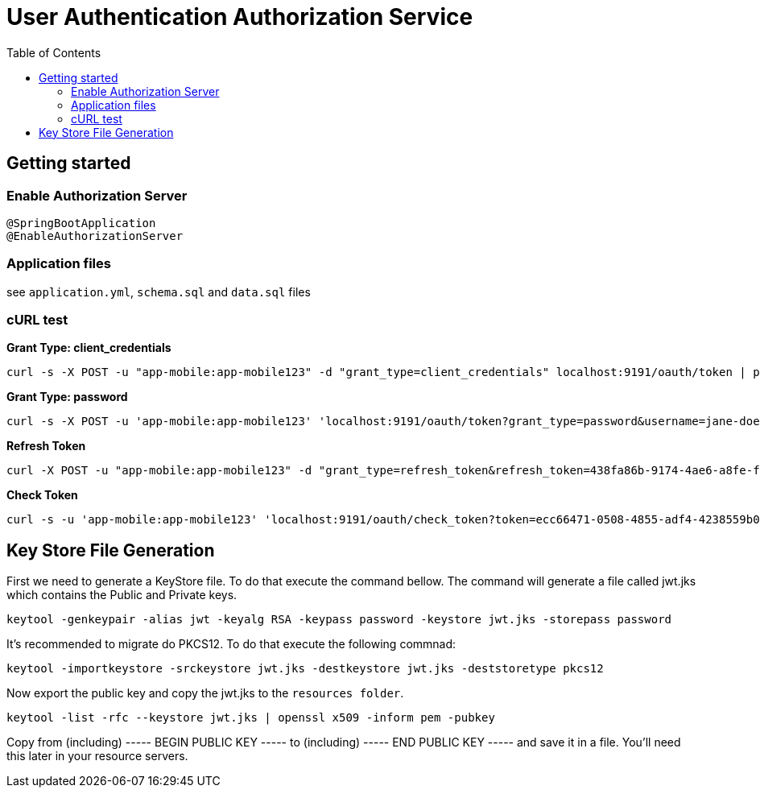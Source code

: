 = User Authentication Authorization Service
:toc:

== Getting started 

=== Enable Authorization Server

	@SpringBootApplication
	@EnableAuthorizationServer

=== Application files

see `application.yml`, `schema.sql` and `data.sql` files
	
=== cURL test

*Grant Type: client_credentials*

	curl -s -X POST -u "app-mobile:app-mobile123" -d "grant_type=client_credentials" localhost:9191/oauth/token | pjson

*Grant Type: password*  

	curl -s -X POST -u 'app-mobile:app-mobile123' 'localhost:9191/oauth/token?grant_type=password&username=jane-doe&password=jane-doe123&scope=READ' | pjson

*Refresh Token*

	curl -X POST -u "app-mobile:app-mobile123" -d "grant_type=refresh_token&refresh_token=438fa86b-9174-4ae6-a8fe-faa9981955f3" http://localhost:9191/oauth/token

*Check Token*

	curl -s -u 'app-mobile:app-mobile123' 'localhost:9191/oauth/check_token?token=ecc66471-0508-4855-adf4-4238559b0921' | pjson

== Key Store File Generation 

First we need to generate a KeyStore file. To do that execute the command bellow. The command will generate a file called jwt.jks which contains the Public and Private keys.

	keytool -genkeypair -alias jwt -keyalg RSA -keypass password -keystore jwt.jks -storepass password

It's recommended to migrate do PKCS12. To do that execute the following commnad: 

	keytool -importkeystore -srckeystore jwt.jks -destkeystore jwt.jks -deststoretype pkcs12
	
Now export the public key and copy the jwt.jks to the `resources folder`.

	keytool -list -rfc --keystore jwt.jks | openssl x509 -inform pem -pubkey
	
Copy from (including) ----- BEGIN PUBLIC KEY ----- to (including) ----- END PUBLIC KEY ----- and save it in a file. You'll need this later in your resource servers.